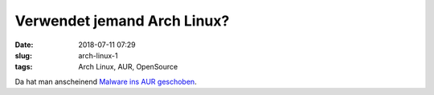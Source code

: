 Verwendet jemand Arch Linux?
##############################################
:date: 2018-07-11 07:29
:slug: arch-linux-1
:tags: Arch Linux, AUR, OpenSource

Da hat man anscheinend `Malware ins AUR geschoben <https://www.bleepingcomputer.com/news/security/malware-found-in-arch-linux-aur-package-repository/>`_.
